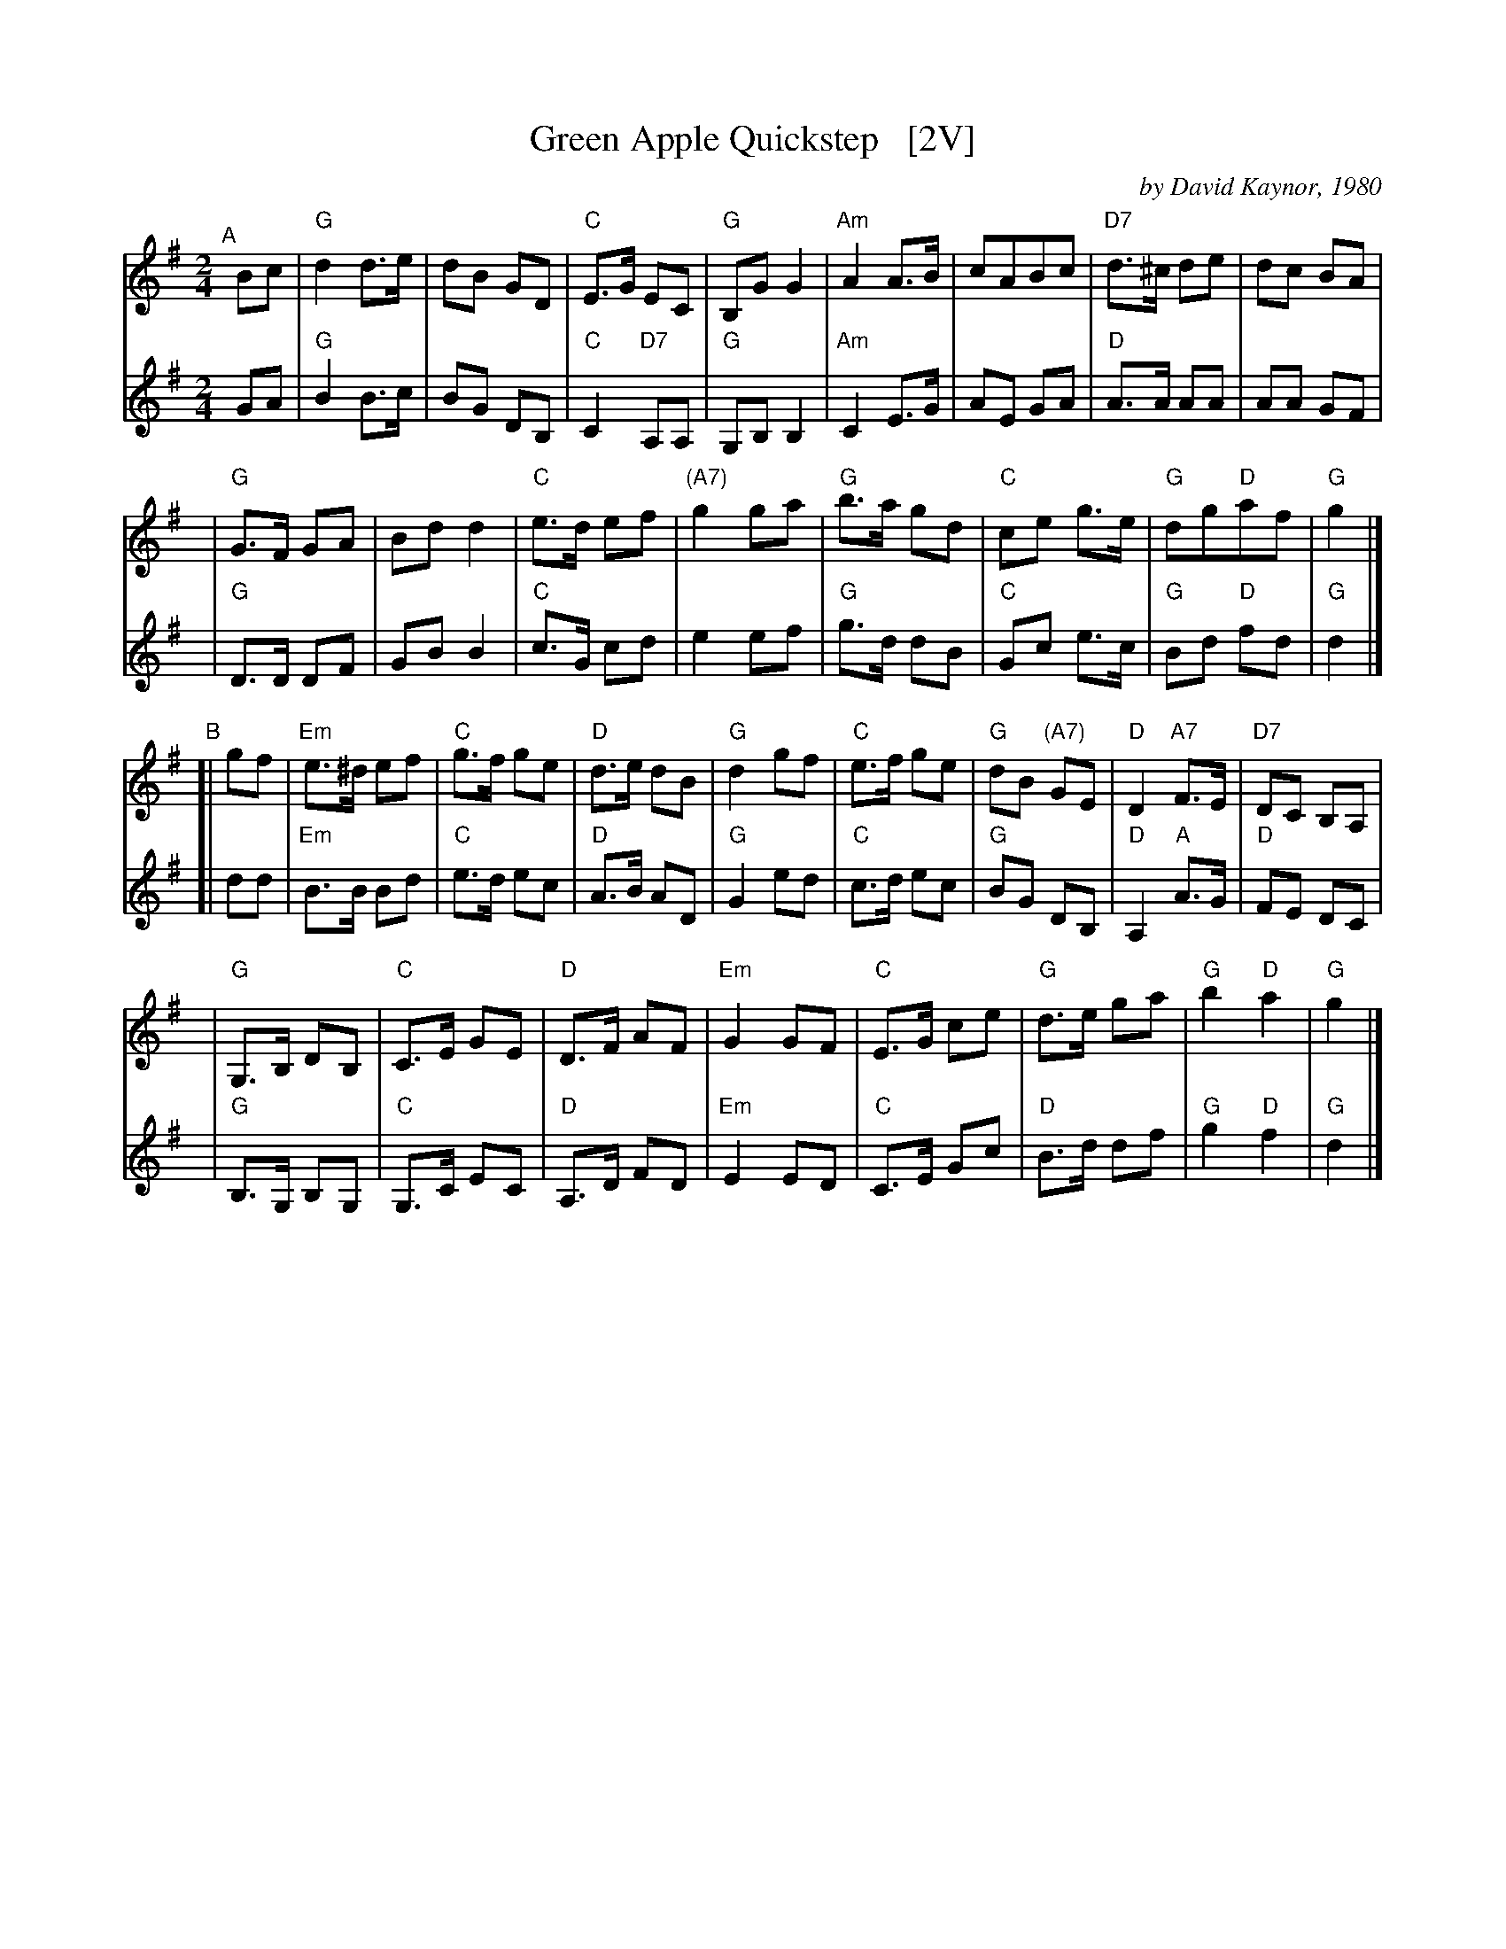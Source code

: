 X: 1
T: Green Apple Quickstep   [2V]
C: by David Kaynor, 1980
%D:1981
R: march, reel
Z: 2012 John Chambers <jc:trillian.mit.edu>
S: "David A. Kaynor - Living Music and Dance" ed. Susan Songer 2021 p.81
S: the Roaring Jelly collection (R-62)
B: the Portland Collection v.2 p. 78
M: 2/4
L: 1/8
K: G
# = = = = = = = = = =
V: 1 staves=2
"^A"[|] Bc |\
"G"d2 d>e | dB GD | "C"E>G EC | "G"B,G G2 |\
"Am"A2 A>B | cABc | "D7"d>^c de | dc BA |
y2y3 |\
"G"G>F GA | Bd d2 | "C"e>d ef | "(A7)"g2 ga |\
"G"b>a gd | "C"ce g>e | "G"dg"D"af | "G"g2 |]
"^B"[| gf |\
"Em"e>^d ef | "C"g>f ge | "D"d>e dB | "G"d2 gf |\
"C"e>f ge | "G"dB "(A7)"GE | "D"D2 "A7"F>E | "D7"DC B,A, |
y2y3 |\
"G"G,>B, DB, | "C"C>E GE | "D"D>F AF | "Em"G2 GF |\
"C"E>G ce | "G"d>e ga | "G"b2 "D"a2 | "G"g2 |]
# = = = = = = = = = =
V: 2 
GA |\
"G"B2 B>c | BG DB, | "C"C2 "D7"A,A, | "G"G,B, B,2 |\
"Am"C2 E>G | AE GA | "D"A>A AA | AA GF |
y2y3 |\
"G"D>D DF | GB B2 | "C"c>G cd | e2 ef |\
"G"g>d dB | "C"Gc e>c | "G"Bd "D"fd | "G"d2 |]
[| dd |\
"Em"B>B Bd | "C"e>d ec | "D"A>B AD | "G"G2 ed |\
"C"c>d ec | "G"BG DB, | "D"A,2 "A"A>G | "D"FE DC |
y2y3 |\
"G"B,>G, B,G, | "C"G,>C EC | "D"A,>D FD | "Em"E2 ED |\
"C"C>E Gc | "D"B>d df | "G"g2 "D"f2 | "G"d2 |]
# = = = = = = = = = =
